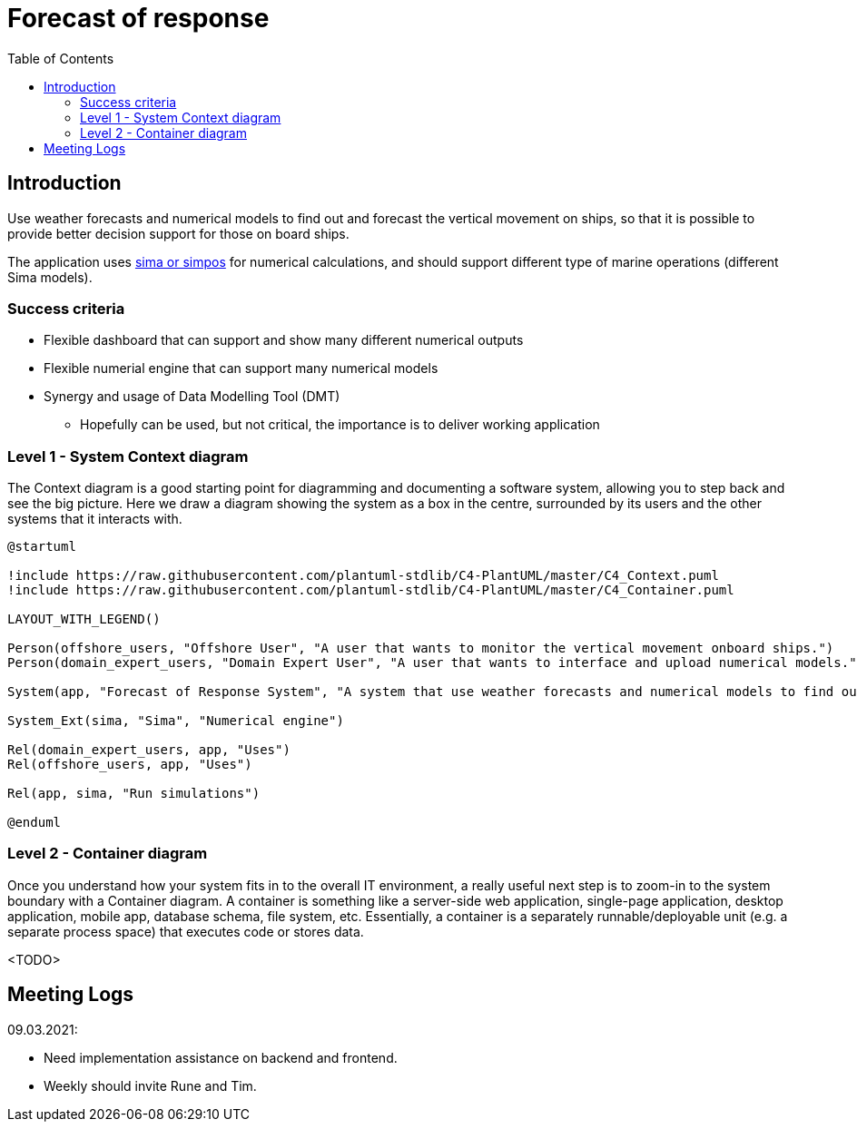 = Forecast of response
:toc:
:icons: font
:hide-uri-scheme:

== Introduction

Use weather forecasts and numerical models to find out and forecast the vertical movement on ships, so that it is possible to provide better decision support for those on board ships.

The application uses https://www.sintef.no/ocean/programvare/[sima or simpos] for numerical calculations,
and should support different type of marine operations (different Sima models).

=== Success criteria

* Flexible dashboard that can support and show many different numerical outputs
* Flexible numerial engine that can support many numerical models
* Synergy and usage of Data Modelling Tool (DMT)
** Hopefully can be used, but not critical, the importance is to deliver working application

=== Level 1 - System Context diagram

The Context diagram is a good starting point for diagramming and documenting a software system, allowing you to step back and see the big picture. Here we draw a diagram showing the system as a box in the centre, surrounded by its users and the other systems that it interacts with.

[plantuml,,svg]
....
@startuml

!include https://raw.githubusercontent.com/plantuml-stdlib/C4-PlantUML/master/C4_Context.puml
!include https://raw.githubusercontent.com/plantuml-stdlib/C4-PlantUML/master/C4_Container.puml

LAYOUT_WITH_LEGEND()

Person(offshore_users, "Offshore User", "A user that wants to monitor the vertical movement onboard ships.")
Person(domain_expert_users, "Domain Expert User", "A user that wants to interface and upload numerical models.")

System(app, "Forecast of Response System", "A system that use weather forecasts and numerical models to find out and forecast the vertical movement on ships, so that it is possible to provide better decision support for those on board ships.")

System_Ext(sima, "Sima", "Numerical engine")

Rel(domain_expert_users, app, "Uses")
Rel(offshore_users, app, "Uses")

Rel(app, sima, "Run simulations")

@enduml
....

=== Level 2 - Container diagram

Once you understand how your system fits in to the overall IT environment, a really useful next step is to zoom-in to the system boundary with a Container diagram. A container is something like a server-side web application, single-page application, desktop application, mobile app, database schema, file system, etc. Essentially, a container is a separately runnable/deployable unit (e.g. a separate process space) that executes code or stores data.

<TODO>

== Meeting Logs

09.03.2021:

* Need implementation assistance on backend and frontend.
* Weekly should invite Rune and Tim.